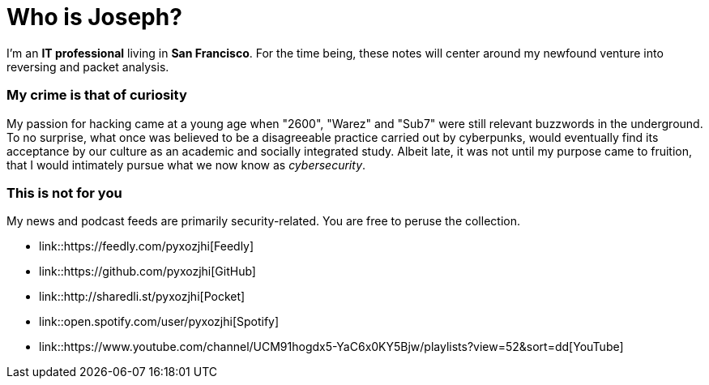 = Who is Joseph?
:hp-tags: personal, bio

I'm an *IT professional* living in *San Francisco*. For the time being, these notes will center around my newfound venture into reversing and packet analysis.

### My crime is that of curiosity

My passion for hacking came at a young age when "2600", "Warez" and "Sub7" were still relevant buzzwords in the underground. To no surprise, what once was believed to be a disagreeable practice carried out by cyberpunks, would eventually find its acceptance by our culture as an academic and socially integrated study. Albeit late, it was not until my purpose came to fruition, that I would intimately pursue what we now know as _cybersecurity_.

### This is not for you

My news and podcast feeds are primarily security-related. You are free to peruse the collection.

* link::https://feedly.com/pyxozjhi[Feedly]
* link::https://github.com/pyxozjhi[GitHub]
* link::http://sharedli.st/pyxozjhi[Pocket]
* link::open.spotify.com/user/pyxozjhi[Spotify]
* link::https://www.youtube.com/channel/UCM91hogdx5-YaC6x0KY5Bjw/playlists?view=52&sort=dd[YouTube]